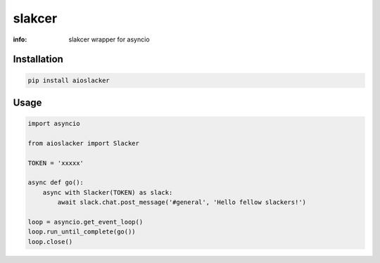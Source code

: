 slakcer
=======

:info: slakcer wrapper for asyncio

.. image:: https://img.shields.io/travis/wikibusiness/aioslacker.svg
    :target: https://travis-ci.org/wikibusiness/aioslacker

.. image:: https://img.shields.io/pypi/v/aioslacker.svg
    :target: https://pypi.python.org/pypi/aioslacker

Installation
------------

.. code-block:: shell

    pip install aioslacker

Usage
-----

.. code-block:: python

    import asyncio

    from aioslacker import Slacker

    TOKEN = 'xxxxx'

    async def go():
        async with Slacker(TOKEN) as slack:
            await slack.chat.post_message('#general', 'Hello fellow slackers!')

    loop = asyncio.get_event_loop()
    loop.run_until_complete(go())
    loop.close()

